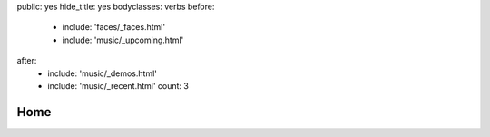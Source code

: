 public: yes
hide_title: yes
bodyclasses: verbs
before:
  - include: 'faces/_faces.html'
  - include: 'music/_upcoming.html'
after:
  - include: 'music/_demos.html'
  - include: 'music/_recent.html'
    count: 3


Home
====
